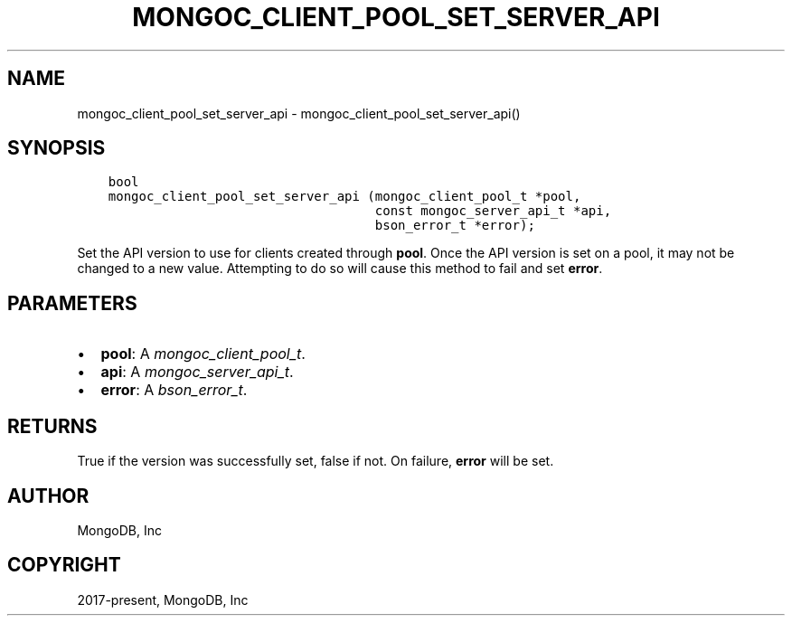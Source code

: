 .\" Man page generated from reStructuredText.
.
.
.nr rst2man-indent-level 0
.
.de1 rstReportMargin
\\$1 \\n[an-margin]
level \\n[rst2man-indent-level]
level margin: \\n[rst2man-indent\\n[rst2man-indent-level]]
-
\\n[rst2man-indent0]
\\n[rst2man-indent1]
\\n[rst2man-indent2]
..
.de1 INDENT
.\" .rstReportMargin pre:
. RS \\$1
. nr rst2man-indent\\n[rst2man-indent-level] \\n[an-margin]
. nr rst2man-indent-level +1
.\" .rstReportMargin post:
..
.de UNINDENT
. RE
.\" indent \\n[an-margin]
.\" old: \\n[rst2man-indent\\n[rst2man-indent-level]]
.nr rst2man-indent-level -1
.\" new: \\n[rst2man-indent\\n[rst2man-indent-level]]
.in \\n[rst2man-indent\\n[rst2man-indent-level]]u
..
.TH "MONGOC_CLIENT_POOL_SET_SERVER_API" "3" "Aug 31, 2022" "1.23.0" "libmongoc"
.SH NAME
mongoc_client_pool_set_server_api \- mongoc_client_pool_set_server_api()
.SH SYNOPSIS
.INDENT 0.0
.INDENT 3.5
.sp
.nf
.ft C
bool
mongoc_client_pool_set_server_api (mongoc_client_pool_t *pool,
                                   const mongoc_server_api_t *api,
                                   bson_error_t *error);
.ft P
.fi
.UNINDENT
.UNINDENT
.sp
Set the API version to use for clients created through \fBpool\fP\&. Once the API version is set on a pool, it may not be changed to a new value. Attempting to do so will cause this method to fail and set \fBerror\fP\&.
.SH PARAMETERS
.INDENT 0.0
.IP \(bu 2
\fBpool\fP: A \fI\%mongoc_client_pool_t\fP\&.
.IP \(bu 2
\fBapi\fP: A \fI\%mongoc_server_api_t\fP\&.
.IP \(bu 2
\fBerror\fP: A \fI\%bson_error_t\fP\&.
.UNINDENT
.SH RETURNS
.sp
True if the version was successfully set, false if not. On failure, \fBerror\fP will be set.
.SH AUTHOR
MongoDB, Inc
.SH COPYRIGHT
2017-present, MongoDB, Inc
.\" Generated by docutils manpage writer.
.
